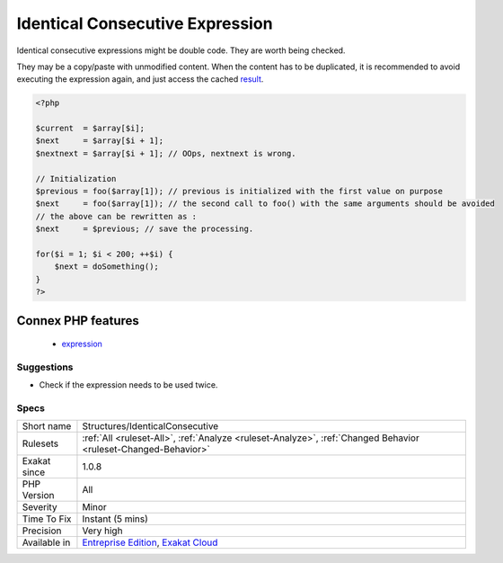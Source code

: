 .. _structures-identicalconsecutive:

.. _identical-consecutive-expression:

Identical Consecutive Expression
++++++++++++++++++++++++++++++++

.. meta::
	:description:
		Identical Consecutive Expression: Identical consecutive expressions might be double code.
	:twitter:card: summary_large_image
	:twitter:site: @exakat
	:twitter:title: Identical Consecutive Expression
	:twitter:description: Identical Consecutive Expression: Identical consecutive expressions might be double code
	:twitter:creator: @exakat
	:twitter:image:src: https://www.exakat.io/wp-content/uploads/2020/06/logo-exakat.png
	:og:image: https://www.exakat.io/wp-content/uploads/2020/06/logo-exakat.png
	:og:title: Identical Consecutive Expression
	:og:type: article
	:og:description: Identical consecutive expressions might be double code
	:og:url: https://php-tips.readthedocs.io/en/latest/tips/Structures/IdenticalConsecutive.html
	:og:locale: en
Identical consecutive expressions might be double code. They are worth being checked. 

They may be a copy/paste with unmodified content. When the content has to be duplicated, it is recommended to avoid executing the expression again, and just access the cached `result <https://www.php.net/result>`_.

.. code-block:: php
   
   <?php
   
   $current  = $array[$i];
   $next     = $array[$i + 1];
   $nextnext = $array[$i + 1]; // OOps, nextnext is wrong.
   
   // Initialization
   $previous = foo($array[1]); // previous is initialized with the first value on purpose
   $next     = foo($array[1]); // the second call to foo() with the same arguments should be avoided
   // the above can be rewritten as : 
   $next     = $previous; // save the processing.
   
   for($i = 1; $i < 200; ++$i) {
       $next = doSomething();
   }
   ?>
Connex PHP features
-------------------

  + `expression <https://php-dictionary.readthedocs.io/en/latest/dictionary/expression.ini.html>`_


Suggestions
___________

* Check if the expression needs to be used twice.




Specs
_____

+--------------+-------------------------------------------------------------------------------------------------------------------------+
| Short name   | Structures/IdenticalConsecutive                                                                                         |
+--------------+-------------------------------------------------------------------------------------------------------------------------+
| Rulesets     | :ref:`All <ruleset-All>`, :ref:`Analyze <ruleset-Analyze>`, :ref:`Changed Behavior <ruleset-Changed-Behavior>`          |
+--------------+-------------------------------------------------------------------------------------------------------------------------+
| Exakat since | 1.0.8                                                                                                                   |
+--------------+-------------------------------------------------------------------------------------------------------------------------+
| PHP Version  | All                                                                                                                     |
+--------------+-------------------------------------------------------------------------------------------------------------------------+
| Severity     | Minor                                                                                                                   |
+--------------+-------------------------------------------------------------------------------------------------------------------------+
| Time To Fix  | Instant (5 mins)                                                                                                        |
+--------------+-------------------------------------------------------------------------------------------------------------------------+
| Precision    | Very high                                                                                                               |
+--------------+-------------------------------------------------------------------------------------------------------------------------+
| Available in | `Entreprise Edition <https://www.exakat.io/entreprise-edition>`_, `Exakat Cloud <https://www.exakat.io/exakat-cloud/>`_ |
+--------------+-------------------------------------------------------------------------------------------------------------------------+


